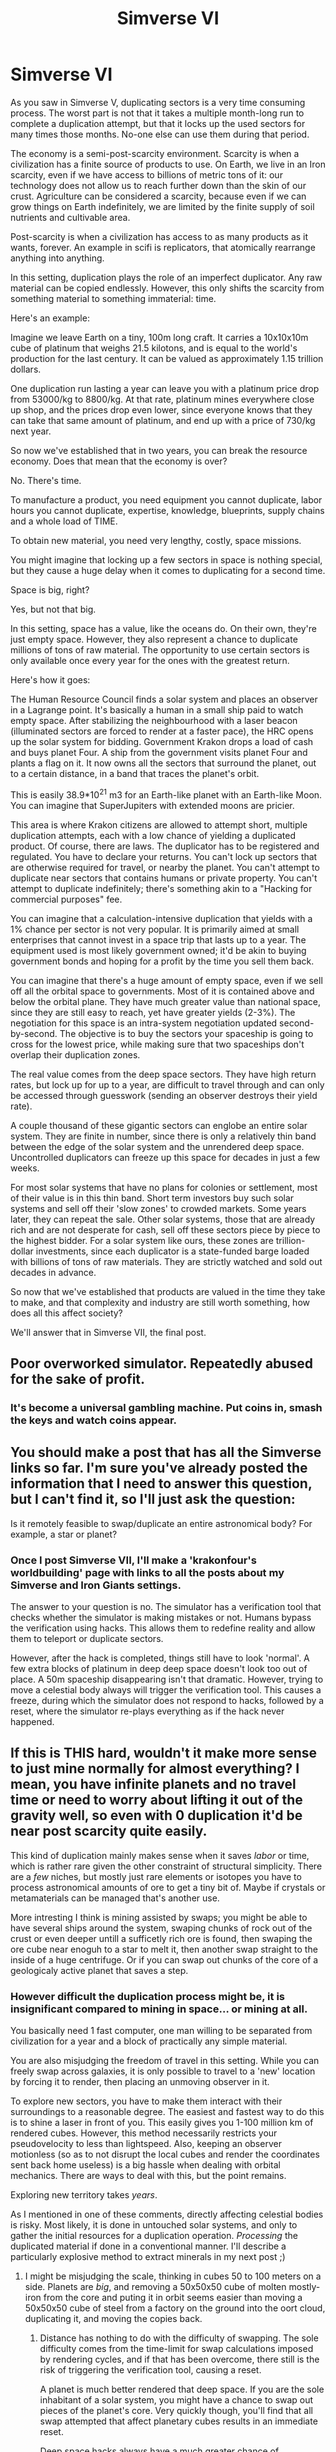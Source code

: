 #+TITLE: Simverse VI

* Simverse VI
:PROPERTIES:
:Author: krakonfour
:Score: 11
:DateUnix: 1406925663.0
:DateShort: 2014-Aug-02
:END:
As you saw in Simverse V, duplicating sectors is a very time consuming process. The worst part is not that it takes a multiple month-long run to complete a duplication attempt, but that it locks up the used sectors for many times those months. No-one else can use them during that period.

The economy is a semi-post-scarcity environment. Scarcity is when a civilization has a finite source of products to use. On Earth, we live in an Iron scarcity, even if we have access to billions of metric tons of it: our technology does not allow us to reach further down than the skin of our crust. Agriculture can be considered a scarcity, because even if we can grow things on Earth indefinitely, we are limited by the finite supply of soil nutrients and cultivable area.

Post-scarcity is when a civilization has access to as many products as it wants, forever. An example in scifi is replicators, that atomically rearrange anything into anything.

In this setting, duplication plays the role of an imperfect duplicator. Any raw material can be copied endlessly. However, this only shifts the scarcity from something material to something immaterial: time.

Here's an example:

Imagine we leave Earth on a tiny, 100m long craft. It carries a 10x10x10m cube of platinum that weighs 21.5 kilotons, and is equal to the world's production for the last century. It can be valued as approximately 1.15 trillion dollars.

One duplication run lasting a year can leave you with a platinum price drop from 53000/kg to 8800/kg. At that rate, platinum mines everywhere close up shop, and the prices drop even lower, since everyone knows that they can take that same amount of platinum, and end up with a price of 730/kg next year.

So now we've established that in two years, you can break the resource economy. Does that mean that the economy is over?

No. There's time.

To manufacture a product, you need equipment you cannot duplicate, labor hours you cannot duplicate, expertise, knowledge, blueprints, supply chains and a whole load of TIME.

To obtain new material, you need very lengthy, costly, space missions.

You might imagine that locking up a few sectors in space is nothing special, but they cause a huge delay when it comes to duplicating for a second time.

Space is big, right?

Yes, but not that big.

In this setting, space has a value, like the oceans do. On their own, they're just empty space. However, they also represent a chance to duplicate millions of tons of raw material. The opportunity to use certain sectors is only available once every year for the ones with the greatest return.

Here's how it goes:

The Human Resource Council finds a solar system and places an observer in a Lagrange point. It's basically a human in a small ship paid to watch empty space. After stabilizing the neighbourhood with a laser beacon (illuminated sectors are forced to render at a faster pace), the HRC opens up the solar system for bidding. Government Krakon drops a load of cash and buys planet Four. A ship from the government visits planet Four and plants a flag on it. It now owns all the sectors that surround the planet, out to a certain distance, in a band that traces the planet's orbit.

This is easily 38.9*10^{21} m3 for an Earth-like planet with an Earth-like Moon. You can imagine that SuperJupiters with extended moons are pricier.

This area is where Krakon citizens are allowed to attempt short, multiple duplication attempts, each with a low chance of yielding a duplicated product. Of course, there are laws. The duplicator has to be registered and regulated. You have to declare your returns. You can't lock up sectors that are otherwise required for travel, or nearby the planet. You can't attempt to duplicate near sectors that contains humans or private property. You can't attempt to duplicate indefinitely; there's something akin to a "Hacking for commercial purposes" fee.

You can imagine that a calculation-intensive duplication that yields with a 1% chance per sector is not very popular. It is primarily aimed at small enterprises that cannot invest in a space trip that lasts up to a year. The equipment used is most likely government owned; it'd be akin to buying government bonds and hoping for a profit by the time you sell them back.

You can imagine that there's a huge amount of empty space, even if we sell off all the orbital space to governments. Most of it is contained above and below the orbital plane. They have much greater value than national space, since they are still easy to reach, yet have greater yields (2-3%). The negotiation for this space is an intra-system negotiation updated second-by-second. The objective is to buy the sectors your spaceship is going to cross for the lowest price, while making sure that two spaceships don't overlap their duplication zones.

The real value comes from the deep space sectors. They have high return rates, but lock up for up to a year, are difficult to travel through and can only be accessed through guesswork (sending an observer destroys their yield rate).

A couple thousand of these gigantic sectors can englobe an entire solar system. They are finite in number, since there is only a relatively thin band between the edge of the solar system and the unrendered deep space. Uncontrolled duplicators can freeze up this space for decades in just a few weeks.

For most solar systems that have no plans for colonies or settlement, most of their value is in this thin band. Short term investors buy such solar systems and sell off their 'slow zones' to crowded markets. Some years later, they can repeat the sale. Other solar systems, those that are already rich and are not desperate for cash, sell off these sectors piece by piece to the highest bidder. For a solar system like ours, these zones are trillion-dollar investments, since each duplicator is a state-funded barge loaded with billions of tons of raw materials. They are strictly watched and sold out decades in advance.

So now that we've established that products are valued in the time they take to make, and that complexity and industry are still worth something, how does all this affect society?

We'll answer that in Simverse VII, the final post.


** Poor overworked simulator. Repeatedly abused for the sake of profit.
:PROPERTIES:
:Author: Nepene
:Score: 3
:DateUnix: 1406978735.0
:DateShort: 2014-Aug-02
:END:

*** It's become a universal gambling machine. Put coins in, smash the keys and watch coins appear.
:PROPERTIES:
:Author: krakonfour
:Score: 3
:DateUnix: 1406981041.0
:DateShort: 2014-Aug-02
:END:


** You should make a post that has all the Simverse links so far. I'm sure you've already posted the information that I need to answer this question, but I can't find it, so I'll just ask the question:

Is it remotely feasible to swap/duplicate an entire astronomical body? For example, a star or planet?
:PROPERTIES:
:Author: Chronophilia
:Score: 1
:DateUnix: 1407074780.0
:DateShort: 2014-Aug-03
:END:

*** Once I post Simverse VII, I'll make a 'krakonfour's worldbuilding' page with links to all the posts about my Simverse and Iron Giants settings.

The answer to your question is no. The simulator has a verification tool that checks whether the simulator is making mistakes or not. Humans bypass the verification using hacks. This allows them to redefine reality and allow them to teleport or duplicate sectors.

However, after the hack is completed, things still have to look 'normal'. A few extra blocks of platinum in deep deep space doesn't look too out of place. A 50m spaceship disappearing isn't that dramatic. However, trying to move a celestial body always will trigger the verification tool. This causes a freeze, during which the simulator does not respond to hacks, followed by a reset, where the simulator re-plays everything as if the hack never happened.
:PROPERTIES:
:Author: krakonfour
:Score: 2
:DateUnix: 1407078763.0
:DateShort: 2014-Aug-03
:END:


** If this is THIS hard, wouldn't it make more sense to just mine normally for almost everything? I mean, you have infinite planets and no travel time or need to worry about lifting it out of the gravity well, so even with 0 duplication it'd be near post scarcity quite easily.

This kind of duplication mainly makes sense when it saves /labor/ or time, which is rather rare given the other constraint of structural simplicity. There are a /few/ niches, but mostly just rare elements or isotopes you have to process astronomical amounts of ore to get a tiny bit of. Maybe if crystals or metamaterials can be managed that's another use.

More intresting I think is mining assisted by swaps; you might be able to have several ships around the system, swaping chunks of rock out of the crust or even deeper untill a sufficetly rich ore is found, then swaping the ore cube near enoguh to a star to melt it, then another swap straight to the inside of a huge centrifuge. Or if you can swap out chunks of the core of a geologicaly active planet that saves a step.
:PROPERTIES:
:Author: ArmokGoB
:Score: 1
:DateUnix: 1407096644.0
:DateShort: 2014-Aug-04
:END:

*** However difficult the duplication process might be, it is insignificant compared to mining in space... or mining at all.

You basically need 1 fast computer, one man willing to be separated from civilization for a year and a block of practically any simple material.

You are also misjudging the freedom of travel in this setting. While you can freely swap across galaxies, it is only possible to travel to a 'new' location by forcing it to render, then placing an unmoving observer in it.

To explore new sectors, you have to make them interact with their surroundings to a reasonable degree. The easiest and fastest way to do this is to shine a laser in front of you. This easily gives you 1-100 million km of rendered cubes. However, this method necessarily restricts your pseudovelocity to less than lightspeed. Also, keeping an observer motionless (so as to not disrupt the local cubes and render the coordinates sent back home useless) is a big hassle when dealing with orbital mechanics. There are ways to deal with this, but the point remains.

Exploring new territory takes /years/.

As I mentioned in one of these comments, directly affecting celestial bodies is risky. Most likely, it is done in untouched solar systems, and only to gather the initial resources for a duplication operation. /Processing/ the duplicated material if done in a conventional manner. I'll describe a particularly explosive method to extract minerals in my next post ;)
:PROPERTIES:
:Author: krakonfour
:Score: 2
:DateUnix: 1407098468.0
:DateShort: 2014-Aug-04
:END:

**** I might be misjudging the scale, thinking in cubes 50 to 100 meters on a side. Planets are /big/, and removing a 50x50x50 cube of molten mostly-iron from the core and puting it in orbit seems easier than moving a 50x50x50 cube of steel from a factory on the ground into the oort cloud, duplicating it, and moving the copies back.
:PROPERTIES:
:Author: ArmokGoB
:Score: 1
:DateUnix: 1407104270.0
:DateShort: 2014-Aug-04
:END:

***** Distance has nothing to do with the difficulty of swapping. The sole difficulty comes from the time-limit for swap calculations imposed by rendering cycles, and if that has been overcome, there still is the risk of triggering the verification tool, causing a reset.

A planet is much better rendered that deep space. If you are the sole inhabitant of a solar system, you might have a chance to swap out pieces of the planet's core. Very quickly though, you'll find that all swap attempted that affect planetary cubes results in an immediate reset.

Deep space hacks always have a much greater chance of succeeding than planetary hacks.
:PROPERTIES:
:Author: krakonfour
:Score: 1
:DateUnix: 1407104792.0
:DateShort: 2014-Aug-04
:END:

****** Then how do ships get into space in the first place?
:PROPERTIES:
:Author: ArmokGoB
:Score: 1
:DateUnix: 1407115266.0
:DateShort: 2014-Aug-04
:END:

******* Most are built in space and stay in space. For the rest, there's shuttles using conventional propulsion.

But with megatons of nanocarbon a duplication away, there's nothing stopping orbital elevators from popping up everywhere.
:PROPERTIES:
:Author: krakonfour
:Score: 1
:DateUnix: 1407115795.0
:DateShort: 2014-Aug-04
:END:
